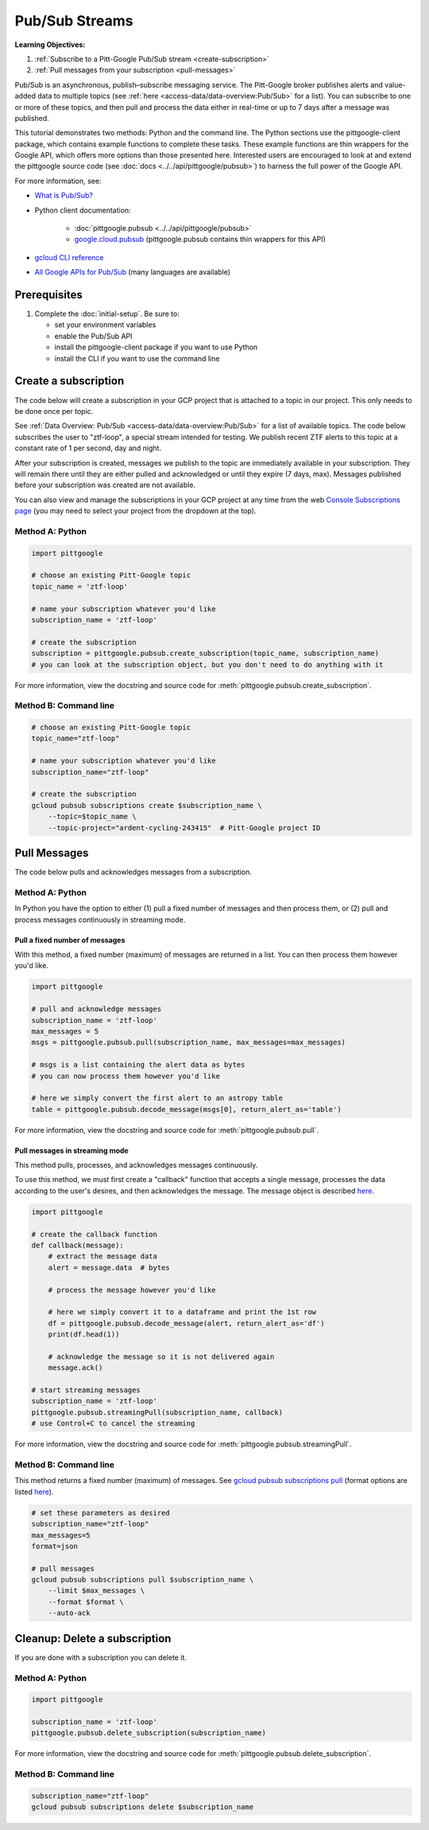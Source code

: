 Pub/Sub Streams
===============

**Learning Objectives:**

1.  :ref:`Subscribe to a Pitt-Google Pub/Sub stream <create-subscription>`
2.  :ref:`Pull messages from your subscription <pull-messages>`

Pub/Sub is an asynchronous, publish–subscribe messaging service.
The Pitt-Google broker publishes alerts and value-added data to multiple topics
(see :ref:`here <access-data/data-overview:Pub/Sub>` for a list).
You can subscribe to one or more of these topics, and then pull and process the data
either in real-time or up to 7 days after a message was published.

This tutorial demonstrates two methods: Python and the command line.
The Python sections use the pittgoogle-client package, which contains example functions to
complete these tasks.
These example functions are thin wrappers for the Google API, which offers more
options than those presented here.
Interested users are encouraged to look at and extend the pittgoogle source code
(see :doc:`docs <../../api/pittgoogle/pubsub>`) to harness the full power
of the Google API.

For more information, see:

- `What is Pub/Sub? <https://cloud.google.com/pubsub/docs/overview>`__
- Python client documentation:

        - :doc:`pittgoogle.pubsub <../../api/pittgoogle/pubsub>`
        - `google.cloud.pubsub
          <https://googleapis.dev/python/pubsub/latest/index.html>`__
          (pittgoogle.pubsub contains thin wrappers for this API)

- `gcloud CLI reference <https://cloud.google.com/sdk/gcloud/reference>`__
- `All Google APIs for Pub/Sub
  <https://cloud.google.com/pubsub/docs/apis>`__
  (many languages are available)

Prerequisites
-------------

1. Complete the :doc:`initial-setup`. Be sure to:

   -  set your environment variables
   -  enable the Pub/Sub API
   -  install the pittgoogle-client package if you want to use Python
   -  install the CLI if you want to use the command line

.. _create-subscription:

Create a subscription
---------------------

The code below will create a subscription in your GCP project
that is attached to a topic in our project.
This only needs to be done once per topic.

See :ref:`Data Overview: Pub/Sub <access-data/data-overview:Pub/Sub>`
for a list of available topics.
The code below subscribes the user to "ztf-loop", a special stream intended for testing.
We publish recent ZTF alerts to this topic at a constant rate of 1 per second,
day and night.

After your subscription is created, messages we publish to the topic are
immediately available in your subscription. They will remain there until
they are either pulled and acknowledged or until they expire (7 days,
max). Messages published before your subscription was created are not available.

You can also view and manage the subscriptions in your GCP project at
any time from the web `Console Subscriptions
page <https://console.cloud.google.com/cloudpubsub/subscription>`__ (you
may need to select your project from the dropdown at the top).

Method A: Python
~~~~~~~~~~~~~~~~

.. code:: python

    import pittgoogle

    # choose an existing Pitt-Google topic
    topic_name = 'ztf-loop'

    # name your subscription whatever you'd like
    subscription_name = 'ztf-loop'

    # create the subscription
    subscription = pittgoogle.pubsub.create_subscription(topic_name, subscription_name)
    # you can look at the subscription object, but you don't need to do anything with it

For more information, view the docstring and source code for
:meth:`pittgoogle.pubsub.create_subscription`.


Method B: Command line
~~~~~~~~~~~~~~~~~~~~~~

.. code:: bash

    # choose an existing Pitt-Google topic
    topic_name="ztf-loop"

    # name your subscription whatever you'd like
    subscription_name="ztf-loop"

    # create the subscription
    gcloud pubsub subscriptions create $subscription_name \
        --topic=$topic_name \
        --topic-project="ardent-cycling-243415"  # Pitt-Google project ID

.. _pull-messages:

Pull Messages
-------------

The code below pulls and acknowledges messages from a subscription.

Method A: Python
~~~~~~~~~~~~~~~~

In Python you have the option to either
(1) pull a fixed number of messages and then process them, or
(2) pull and process messages continuously in streaming mode.

Pull a fixed number of messages
*******************************

With this method, a fixed number (maximum) of messages are returned in a list.
You can then process them however you'd like.

.. code:: python

    import pittgoogle

    # pull and acknowledge messages
    subscription_name = 'ztf-loop'
    max_messages = 5
    msgs = pittgoogle.pubsub.pull(subscription_name, max_messages=max_messages)

    # msgs is a list containing the alert data as bytes
    # you can now process them however you'd like

    # here we simply convert the first alert to an astropy table
    table = pittgoogle.pubsub.decode_message(msgs[0], return_alert_as='table')

For more information, view the docstring and source code for
:meth:`pittgoogle.pubsub.pull`.

Pull messages in streaming mode
********************************

This method pulls, processes, and acknowledges messages continuously.

To use this method, we must first create a "callback" function that accepts
a single message, processes the data according to the user's desires,
and then acknowledges the message.
The message object is described `here
<https://cloud.google.com/pubsub/docs/reference/rpc/google.pubsub.v1#google.pubsub.v1.PubsubMessage>`__.

.. code:: python

    import pittgoogle

    # create the callback function
    def callback(message):
        # extract the message data
        alert = message.data  # bytes

        # process the message however you'd like

        # here we simply convert it to a dataframe and print the 1st row
        df = pittgoogle.pubsub.decode_message(alert, return_alert_as='df')
        print(df.head(1))

        # acknowledge the message so it is not delivered again
        message.ack()

    # start streaming messages
    subscription_name = 'ztf-loop'
    pittgoogle.pubsub.streamingPull(subscription_name, callback)
    # use Control+C to cancel the streaming

For more information, view the docstring and source code for
:meth:`pittgoogle.pubsub.streamingPull`.

Method B: Command line
~~~~~~~~~~~~~~~~~~~~~~

This method returns a fixed number (maximum) of messages.
See `gcloud pubsub subscriptions pull
<https://cloud.google.com/sdk/gcloud/reference/pubsub/subscriptions/pull>`__
(format options are listed
`here <https://cloud.google.com/sdk/gcloud/reference#--format>`__).

.. code:: bash

    # set these parameters as desired
    subscription_name="ztf-loop"
    max_messages=5
    format=json

    # pull messages
    gcloud pubsub subscriptions pull $subscription_name \
        --limit $max_messages \
        --format $format \
        --auto-ack

.. _delete-subscription:

Cleanup: Delete a subscription
--------------------------------

If you are done with a subscription you can delete it.

Method A: Python
~~~~~~~~~~~~~~~~

.. code:: python

    import pittgoogle

    subscription_name = 'ztf-loop'
    pittgoogle.pubsub.delete_subscription(subscription_name)

For more information, view the docstring and source code for
:meth:`pittgoogle.pubsub.delete_subscription`.

Method B: Command line
~~~~~~~~~~~~~~~~~~~~~~

.. code:: bash

    subscription_name="ztf-loop"
    gcloud pubsub subscriptions delete $subscription_name
